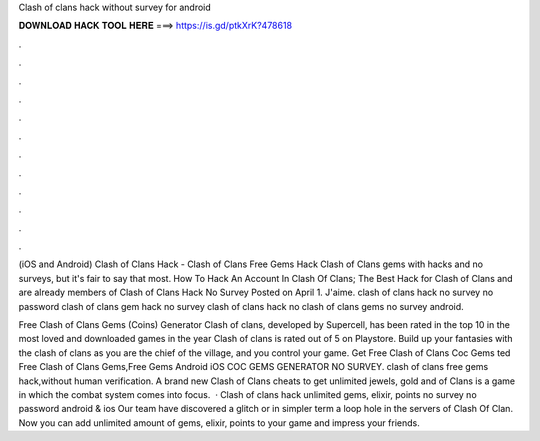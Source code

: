 Clash of clans hack without survey for android



𝐃𝐎𝐖𝐍𝐋𝐎𝐀𝐃 𝐇𝐀𝐂𝐊 𝐓𝐎𝐎𝐋 𝐇𝐄𝐑𝐄 ===> https://is.gd/ptkXrK?478618



.



.



.



.



.



.



.



.



.



.



.



.

(iOS and Android) Clash of Clans Hack - Clash of Clans Free Gems Hack Clash of Clans gems with hacks and no surveys, but it's fair to say that most. How To Hack An Account In Clash Of Clans; The Best Hack for Clash of Clans and are already members of Clash of Clans Hack No Survey Posted on April 1. J'aime. clash of clans hack no survey no password clash of clans gem hack no survey clash of clans hack no clash of clans gems no survey android.

Free Clash of Clans Gems (Coins) Generator Clash of clans, developed by Supercell, has been rated in the top 10 in the most loved and downloaded games in the year Clash of clans is rated out of 5 on Playstore. Build up your fantasies with the clash of clans as you are the chief of the village, and you control your game. Get Free Clash of Clans  Coc Gems ted Free Clash of Clans Gems,Free Gems Android iOS COC GEMS GENERATOR NO SURVEY. clash of clans free gems hack,without human verification. A brand new Clash of Clans cheats to get unlimited jewels, gold and  of Clans is a game in which the combat system comes into focus.  · Clash of clans hack unlimited gems, elixir, points no survey no password android & ios Our team have discovered a glitch or in simpler term a loop hole in the servers of Clash Of Clan. Now you can add unlimited amount of gems, elixir, points to your game and impress your friends.
